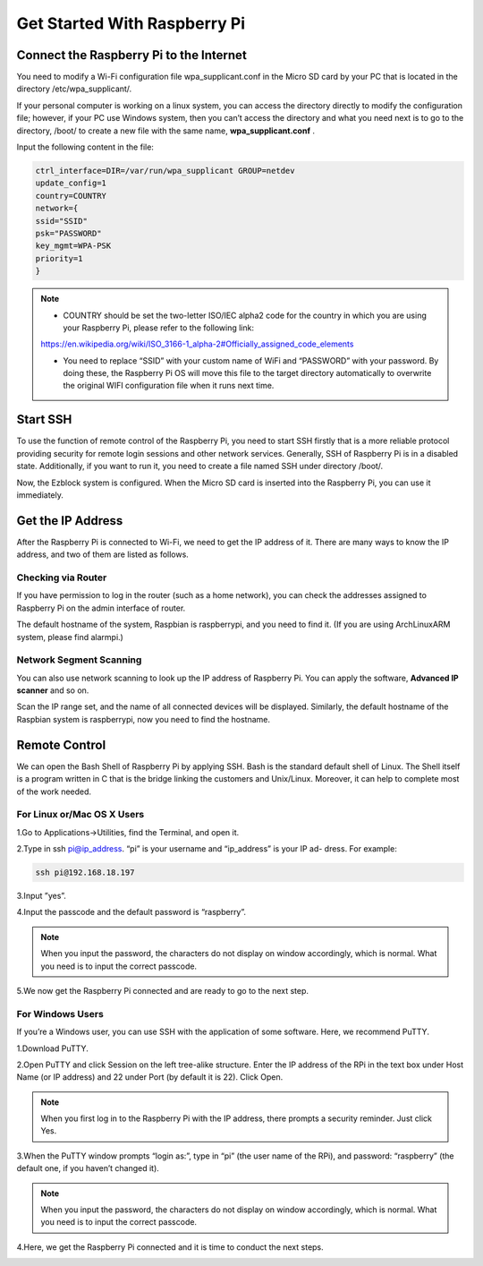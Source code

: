 Get Started With Raspberry Pi
================================

Connect the Raspberry Pi to the Internet
-------------------------------------------

You need to modify a Wi-Fi configuration file wpa_supplicant.conf in the Micro SD
card by your PC that is located in the directory /etc/wpa_supplicant/.

If your personal computer is working on a linux system, you can access the directory 
directly to modify the configuration file; however, if your PC use Windows system,
then you can’t access the directory and what you need next is to go to the directory, 
/boot/ to create a new file with the same name, 
**wpa_supplicant.conf**
.

.. image:: img/start1.png
  :width: 400
  :align: center

Input the following content in the file:

.. code-block:: python

  ctrl_interface=DIR=/var/run/wpa_supplicant GROUP=netdev
  update_config=1
  country=COUNTRY
  network={
  ssid="SSID"
  psk="PASSWORD"
  key_mgmt=WPA-PSK
  priority=1
  }

.. note::
  * COUNTRY should be set the two-letter ISO/IEC alpha2 code for the country in which you are using your Raspberry Pi, please refer to the following link:
  https://en.wikipedia.org/wiki/ISO_3166-1_alpha-2#Officially_assigned_code_elements

  * You need to replace “SSID” with your custom name of WiFi and “PASSWORD” with your password. By doing these, the Raspberry Pi OS will move this file to the target directory automatically to overwrite the original WIFI configuration file when it runs next time. 

Start SSH
---------------
To use the function of remote control of the Raspberry Pi, you need to start SSH firstly that is a more reliable protocol providing security for remote login sessions and other network services. Generally, SSH of Raspberry Pi is in a disabled state. Additionally, if you want to run it, you need to create a file named SSH under directory /boot/.

.. image:: img/ssh.png
  :align: center

Now, the Ezblock system is configured. When the Micro SD card is inserted into the Raspberry Pi, you can use it immediately.

Get the IP Address
---------------------

After the Raspberry Pi is connected to Wi-Fi, we need to get the IP address of it. There
are many ways to know the IP address, and two of them are listed as follows.

Checking via Router
^^^^^^^^^^^^^^^^^^^^^^

If you have permission to log in the router (such as a home network), you can check
the addresses assigned to Raspberry Pi on the admin interface of router.

The default hostname of the system, Raspbian is raspberrypi, and you need to find it.
(If you are using ArchLinuxARM system, please find alarmpi.)

Network Segment Scanning
^^^^^^^^^^^^^^^^^^^^^^^^^^^

You can also use network scanning to look up the IP address of Raspberry Pi. You can
apply the software, 
**Advanced IP scanner**
and so on.

Scan the IP range set, and the name of all connected devices will be displayed. 
Similarly, the default hostname of the Raspbian system is raspberrypi, now you need to
find the hostname.

Remote Control
----------------

We can open the Bash Shell of Raspberry Pi by applying SSH. Bash is the standard default 
shell of Linux. The Shell itself is a program written in C that is the bridge linking
the customers and Unix/Linux. Moreover, it can help to complete most of the work
needed.

For Linux or/Mac OS X Users
^^^^^^^^^^^^^^^^^^^^^^^^^^^^^

1.Go to Applications->Utilities, find the Terminal, and open it.

.. image:: img/start2.png
  :width: 500
  :align: center

2.Type in ssh pi@ip_address. “pi” is your username and “ip_address” is your IP ad-
dress. For example:

.. code-block:: python

    ssh pi@192.168.18.197

3.Input ”yes”.

.. image:: img/start3.png
  :width: 500
  :align: center

4.Input the passcode and the default password is “raspberry”.

.. image:: img/start4.png
  :width: 500
  :align: center

.. note::
  When you input the password, the characters do not display on window accordingly, which is normal. What you need is to input the correct passcode.

5.We now get the Raspberry Pi connected and are ready to go to the next step.

.. image:: img/start5.png
  :width: 500
  :align: center

For Windows Users
^^^^^^^^^^^^^^^^^^^

If you’re a Windows user, you can use SSH with the application of some software.
Here, we recommend PuTTY.

1.Download PuTTY.

2.Open PuTTY and click Session on the left tree-alike structure. Enter the IP address
of the RPi in the text box under Host Name (or IP address) and 22 under Port (by default it is 22). 
Click Open.

.. image:: img/start6.png
  :width: 400
  :align: center

.. note::
  When you first log in to the Raspberry Pi with the IP address, there prompts a security reminder. Just click Yes.

3.When the PuTTY window prompts “login as:”, type in “pi” (the user name of the
RPi), and password: “raspberry” (the default one, if you haven’t changed it).

.. image:: img/start7.png
  :width: 500
  :align: center

.. note::
  When you input the password, the characters do not display on window accordingly, which is normal. What you need is to input the correct passcode.

4.Here, we get the Raspberry Pi connected and it is time to conduct the next steps.

.. image:: img/start8.png
  :width: 500
  :align: center


